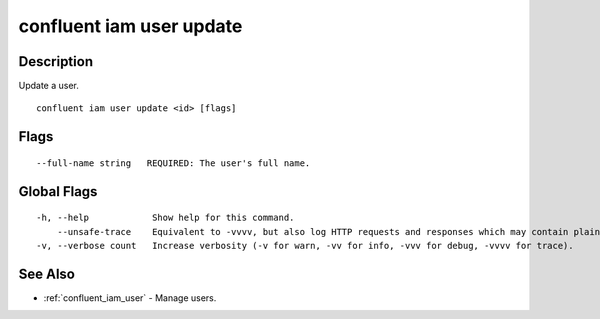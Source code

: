 ..
   WARNING: This documentation is auto-generated from the confluentinc/cli repository and should not be manually edited.

.. _confluent_iam_user_update:

confluent iam user update
-------------------------

Description
~~~~~~~~~~~

Update a user.

::

  confluent iam user update <id> [flags]

Flags
~~~~~

::

      --full-name string   REQUIRED: The user's full name.

Global Flags
~~~~~~~~~~~~

::

  -h, --help            Show help for this command.
      --unsafe-trace    Equivalent to -vvvv, but also log HTTP requests and responses which may contain plaintext secrets.
  -v, --verbose count   Increase verbosity (-v for warn, -vv for info, -vvv for debug, -vvvv for trace).

See Also
~~~~~~~~

* :ref:`confluent_iam_user` - Manage users.
